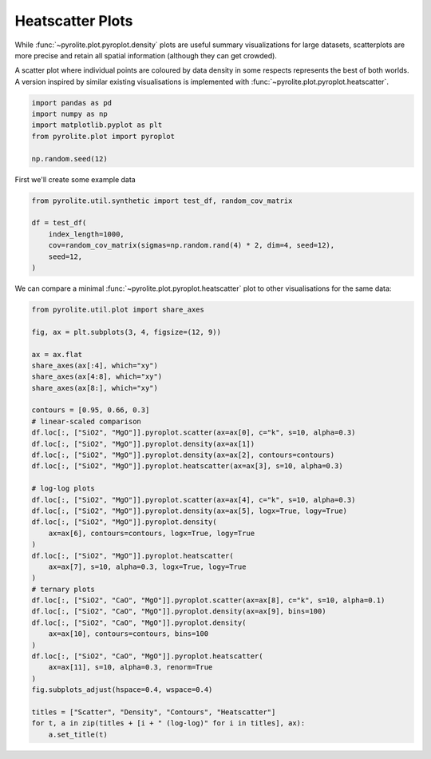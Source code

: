 .. rst-class:: sphx-glr-example-title

.. _sphx_glr_examples_plotting_heatscatter.py:


Heatscatter Plots
==================================

While :func:`~pyrolite.plot.pyroplot.density` plots are useful summary visualizations
for large datasets, scatterplots are more precise and retain all spatial information
(although they can get crowded).

A scatter plot where individual points are coloured by data density in some respects
represents the best of both worlds. A version inspired by similar existing
visualisations is implemented with :func:`~pyrolite.plot.pyroplot.heatscatter`.


.. code-block:: default

    import pandas as pd
    import numpy as np
    import matplotlib.pyplot as plt
    from pyrolite.plot import pyroplot

    np.random.seed(12)







First we'll create some example data


.. code-block:: default

    from pyrolite.util.synthetic import test_df, random_cov_matrix

    df = test_df(
        index_length=1000,
        cov=random_cov_matrix(sigmas=np.random.rand(4) * 2, dim=4, seed=12),
        seed=12,
    )








We can compare a minimal :func:`~pyrolite.plot.pyroplot.heatscatter` plot to other
visualisations for the same data:



.. code-block:: default

    from pyrolite.util.plot import share_axes

    fig, ax = plt.subplots(3, 4, figsize=(12, 9))

    ax = ax.flat
    share_axes(ax[:4], which="xy")
    share_axes(ax[4:8], which="xy")
    share_axes(ax[8:], which="xy")

    contours = [0.95, 0.66, 0.3]
    # linear-scaled comparison
    df.loc[:, ["SiO2", "MgO"]].pyroplot.scatter(ax=ax[0], c="k", s=10, alpha=0.3)
    df.loc[:, ["SiO2", "MgO"]].pyroplot.density(ax=ax[1])
    df.loc[:, ["SiO2", "MgO"]].pyroplot.density(ax=ax[2], contours=contours)
    df.loc[:, ["SiO2", "MgO"]].pyroplot.heatscatter(ax=ax[3], s=10, alpha=0.3)

    # log-log plots
    df.loc[:, ["SiO2", "MgO"]].pyroplot.scatter(ax=ax[4], c="k", s=10, alpha=0.3)
    df.loc[:, ["SiO2", "MgO"]].pyroplot.density(ax=ax[5], logx=True, logy=True)
    df.loc[:, ["SiO2", "MgO"]].pyroplot.density(
        ax=ax[6], contours=contours, logx=True, logy=True
    )
    df.loc[:, ["SiO2", "MgO"]].pyroplot.heatscatter(
        ax=ax[7], s=10, alpha=0.3, logx=True, logy=True
    )
    # ternary plots
    df.loc[:, ["SiO2", "CaO", "MgO"]].pyroplot.scatter(ax=ax[8], c="k", s=10, alpha=0.1)
    df.loc[:, ["SiO2", "CaO", "MgO"]].pyroplot.density(ax=ax[9], bins=100)
    df.loc[:, ["SiO2", "CaO", "MgO"]].pyroplot.density(
        ax=ax[10], contours=contours, bins=100
    )
    df.loc[:, ["SiO2", "CaO", "MgO"]].pyroplot.heatscatter(
        ax=ax[11], s=10, alpha=0.3, renorm=True
    )
    fig.subplots_adjust(hspace=0.4, wspace=0.4)

    titles = ["Scatter", "Density", "Contours", "Heatscatter"]
    for t, a in zip(titles + [i + " (log-log)" for i in titles], ax):
        a.set_title(t)



.. image:: /examples/plotting/images/sphx_glr_heatscatter_001.png
    :class: sphx-glr-single-img





.. seealso:: `Ternary Plots <ternary.html>`__,
             `Density Plots <density.html>`__,
             `Spider Density Diagrams <spider.html>`__


.. rst-class:: sphx-glr-timing

   **Total running time of the script:** ( 0 minutes  8.503 seconds)


.. _sphx_glr_download_examples_plotting_heatscatter.py:


.. only :: html

 .. container:: sphx-glr-footer
    :class: sphx-glr-footer-example


  .. container:: binder-badge

    .. image:: https://mybinder.org/badge_logo.svg
      :target: https://mybinder.org/v2/gh/morganjwilliams/pyrolite/develop?filepath=docs/source/examples/plotting/heatscatter.ipynb
      :width: 150 px


  .. container:: sphx-glr-download

     :download:`Download Python source code: heatscatter.py <heatscatter.py>`



  .. container:: sphx-glr-download

     :download:`Download Jupyter notebook: heatscatter.ipynb <heatscatter.ipynb>`


.. only:: html

 .. rst-class:: sphx-glr-signature

    `Gallery generated by Sphinx-Gallery <https://sphinx-gallery.github.io>`_
